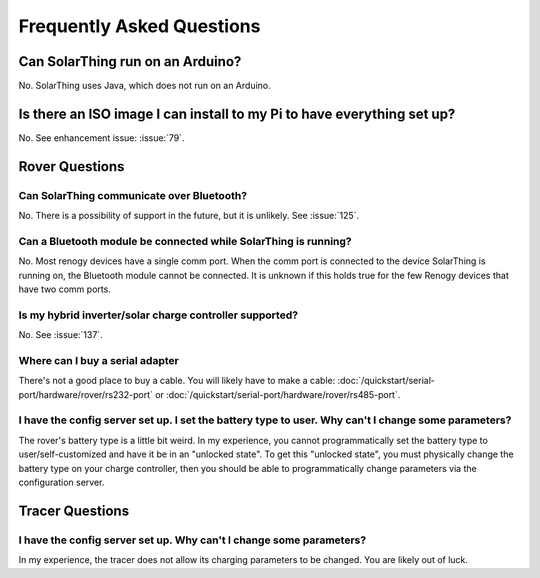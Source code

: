Frequently Asked Questions
==========================


Can SolarThing run on an Arduino?
---------------------------------

No. SolarThing uses Java, which does not run on an Arduino.

Is there an ISO image I can install to my Pi to have everything set up?
------------------------------------------------------------------------

No. See enhancement issue: :issue:`79`.


Rover Questions
---------------

Can SolarThing communicate over Bluetooth?
^^^^^^^^^^^^^^^^^^^^^^^^^^^^^^^^^^^^^^^^^^^^^^^^^^

No. There is a possibility of support in the future, but it is unlikely. See :issue:`125`.


Can a Bluetooth module be connected while SolarThing is running?
^^^^^^^^^^^^^^^^^^^^^^^^^^^^^^^^^^^^^^^^^^^^^^^^^^^^^^^^^^^^^^^^^^^^^^^^

No. Most renogy devices have a single comm port. When the comm port is connected to the device SolarThing is running on, the Bluetooth module cannot be connected.
It is unknown if this holds true for the few Renogy devices that have two comm ports.

Is my hybrid inverter/solar charge controller supported?
^^^^^^^^^^^^^^^^^^^^^^^^^^^^^^^^^^^^^^^^^^^^^^^^^^^^^^^^^

No. See :issue:`137`.

Where can I buy a serial adapter
^^^^^^^^^^^^^^^^^^^^^^^^^^^^^^^^

There's not a good place to buy a cable.
You will likely have to make a cable: :doc:`/quickstart/serial-port/hardware/rover/rs232-port` or :doc:`/quickstart/serial-port/hardware/rover/rs485-port`.

I have the config server set up. I set the battery type to user. Why can't I change some parameters?
^^^^^^^^^^^^^^^^^^^^^^^^^^^^^^^^^^^^^^^^^^^^^^^^^^^^^^^^^^^^^^^^^^^^^^^^^^^^^^^^^^^^^^^^^^^^^^^^^^^^^

The rover's battery type is a little bit weird.
In my experience, you cannot programmatically set the battery type to user/self-customized and have it be in an "unlocked state".
To get this "unlocked state", you must physically change the battery type on your charge controller,
then you should be able to programmatically change parameters via the configuration server.

Tracer Questions
-------------------

I have the config server set up. Why can't I change some parameters?
^^^^^^^^^^^^^^^^^^^^^^^^^^^^^^^^^^^^^^^^^^^^^^^^^^^^^^^^^^^^^^^^^^^^^

In my experience, the tracer does not allow its charging parameters to be changed.
You are likely out of luck.


